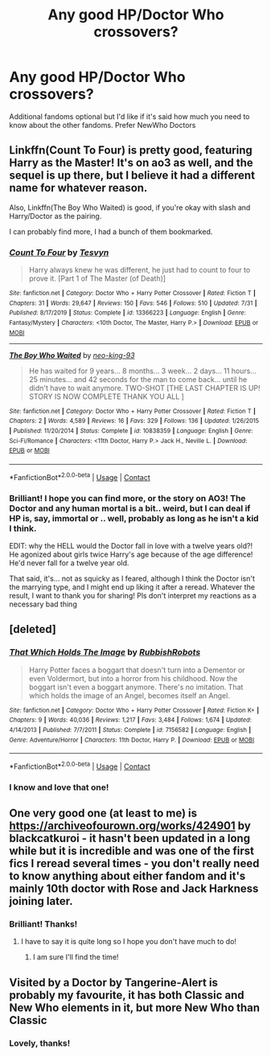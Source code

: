 #+TITLE: Any good HP/Doctor Who crossovers?

* Any good HP/Doctor Who crossovers?
:PROPERTIES:
:Author: Just_a_Lurker2
:Score: 5
:DateUnix: 1604775989.0
:DateShort: 2020-Nov-07
:FlairText: Recommendation
:END:
Additional fandoms optional but I'd like if it's said how much you need to know about the other fandoms. Prefer NewWho Doctors


** Linkffn(Count To Four) is pretty good, featuring Harry as the Master! It's on ao3 as well, and the sequel is up there, but I believe it had a different name for whatever reason.

Also, Linkffn(The Boy Who Waited) is good, if you're okay with slash and Harry/Doctor as the pairing.

I can probably find more, I had a bunch of them bookmarked.
:PROPERTIES:
:Author: JustAFictionNerd
:Score: 3
:DateUnix: 1604784523.0
:DateShort: 2020-Nov-08
:END:

*** [[https://www.fanfiction.net/s/13366223/1/][*/Count To Four/*]] by [[https://www.fanfiction.net/u/11956468/Tesvyn][/Tesvyn/]]

#+begin_quote
  Harry always knew he was different, he just had to count to four to prove it. [Part 1 of The Master (of Death)]
#+end_quote

^{/Site/:} ^{fanfiction.net} ^{*|*} ^{/Category/:} ^{Doctor} ^{Who} ^{+} ^{Harry} ^{Potter} ^{Crossover} ^{*|*} ^{/Rated/:} ^{Fiction} ^{T} ^{*|*} ^{/Chapters/:} ^{31} ^{*|*} ^{/Words/:} ^{29,647} ^{*|*} ^{/Reviews/:} ^{150} ^{*|*} ^{/Favs/:} ^{546} ^{*|*} ^{/Follows/:} ^{510} ^{*|*} ^{/Updated/:} ^{7/31} ^{*|*} ^{/Published/:} ^{8/17/2019} ^{*|*} ^{/Status/:} ^{Complete} ^{*|*} ^{/id/:} ^{13366223} ^{*|*} ^{/Language/:} ^{English} ^{*|*} ^{/Genre/:} ^{Fantasy/Mystery} ^{*|*} ^{/Characters/:} ^{<10th} ^{Doctor,} ^{The} ^{Master,} ^{Harry} ^{P.>} ^{*|*} ^{/Download/:} ^{[[http://www.ff2ebook.com/old/ffn-bot/index.php?id=13366223&source=ff&filetype=epub][EPUB]]} ^{or} ^{[[http://www.ff2ebook.com/old/ffn-bot/index.php?id=13366223&source=ff&filetype=mobi][MOBI]]}

--------------

[[https://www.fanfiction.net/s/10838359/1/][*/The Boy Who Waited/*]] by [[https://www.fanfiction.net/u/5764708/neo-king-93][/neo-king-93/]]

#+begin_quote
  He has waited for 9 years... 8 months... 3 week... 2 days... 11 hours... 25 minutes... and 42 seconds for the man to come back... until he didn't have to wait anymore. TWO-SHOT [THE LAST CHAPTER IS UP! STORY IS NOW COMPLETE THANK YOU ALL ]
#+end_quote

^{/Site/:} ^{fanfiction.net} ^{*|*} ^{/Category/:} ^{Doctor} ^{Who} ^{+} ^{Harry} ^{Potter} ^{Crossover} ^{*|*} ^{/Rated/:} ^{Fiction} ^{T} ^{*|*} ^{/Chapters/:} ^{2} ^{*|*} ^{/Words/:} ^{4,589} ^{*|*} ^{/Reviews/:} ^{16} ^{*|*} ^{/Favs/:} ^{329} ^{*|*} ^{/Follows/:} ^{136} ^{*|*} ^{/Updated/:} ^{1/26/2015} ^{*|*} ^{/Published/:} ^{11/20/2014} ^{*|*} ^{/Status/:} ^{Complete} ^{*|*} ^{/id/:} ^{10838359} ^{*|*} ^{/Language/:} ^{English} ^{*|*} ^{/Genre/:} ^{Sci-Fi/Romance} ^{*|*} ^{/Characters/:} ^{<11th} ^{Doctor,} ^{Harry} ^{P.>} ^{Jack} ^{H.,} ^{Neville} ^{L.} ^{*|*} ^{/Download/:} ^{[[http://www.ff2ebook.com/old/ffn-bot/index.php?id=10838359&source=ff&filetype=epub][EPUB]]} ^{or} ^{[[http://www.ff2ebook.com/old/ffn-bot/index.php?id=10838359&source=ff&filetype=mobi][MOBI]]}

--------------

*FanfictionBot*^{2.0.0-beta} | [[https://github.com/FanfictionBot/reddit-ffn-bot/wiki/Usage][Usage]] | [[https://www.reddit.com/message/compose?to=tusing][Contact]]
:PROPERTIES:
:Author: FanfictionBot
:Score: 2
:DateUnix: 1604784555.0
:DateShort: 2020-Nov-08
:END:


*** Brilliant! I hope you can find more, or the story on AO3! The Doctor and any human mortal is a bit.. weird, but I can deal if HP is, say, immortal or .. well, probably as long as he isn't a kid I think.

EDIT: why the HELL would the Doctor fall in love with a twelve years old?! He agonized about girls twice Harry's age because of the age difference! He'd never fall for a twelve year old.

That said, it's... not as squicky as I feared, although I think the Doctor isn't the marrying type, and I might end up liking it after a reread. Whatever the result, I want to thank you for sharing! Pls don't interpret my reactions as a necessary bad thing
:PROPERTIES:
:Author: Just_a_Lurker2
:Score: 1
:DateUnix: 1604784751.0
:DateShort: 2020-Nov-08
:END:


** [deleted]
:PROPERTIES:
:Score: 3
:DateUnix: 1604780127.0
:DateShort: 2020-Nov-07
:END:

*** [[https://www.fanfiction.net/s/7156582/1/][*/That Which Holds The Image/*]] by [[https://www.fanfiction.net/u/1981006/RubbishRobots][/RubbishRobots/]]

#+begin_quote
  Harry Potter faces a boggart that doesn't turn into a Dementor or even Voldermort, but into a horror from his childhood. Now the boggart isn't even a boggart anymore. There's no imitation. That which holds the image of an Angel, becomes itself an Angel.
#+end_quote

^{/Site/:} ^{fanfiction.net} ^{*|*} ^{/Category/:} ^{Doctor} ^{Who} ^{+} ^{Harry} ^{Potter} ^{Crossover} ^{*|*} ^{/Rated/:} ^{Fiction} ^{K+} ^{*|*} ^{/Chapters/:} ^{9} ^{*|*} ^{/Words/:} ^{40,036} ^{*|*} ^{/Reviews/:} ^{1,217} ^{*|*} ^{/Favs/:} ^{3,484} ^{*|*} ^{/Follows/:} ^{1,674} ^{*|*} ^{/Updated/:} ^{4/14/2013} ^{*|*} ^{/Published/:} ^{7/7/2011} ^{*|*} ^{/Status/:} ^{Complete} ^{*|*} ^{/id/:} ^{7156582} ^{*|*} ^{/Language/:} ^{English} ^{*|*} ^{/Genre/:} ^{Adventure/Horror} ^{*|*} ^{/Characters/:} ^{11th} ^{Doctor,} ^{Harry} ^{P.} ^{*|*} ^{/Download/:} ^{[[http://www.ff2ebook.com/old/ffn-bot/index.php?id=7156582&source=ff&filetype=epub][EPUB]]} ^{or} ^{[[http://www.ff2ebook.com/old/ffn-bot/index.php?id=7156582&source=ff&filetype=mobi][MOBI]]}

--------------

*FanfictionBot*^{2.0.0-beta} | [[https://github.com/FanfictionBot/reddit-ffn-bot/wiki/Usage][Usage]] | [[https://www.reddit.com/message/compose?to=tusing][Contact]]
:PROPERTIES:
:Author: FanfictionBot
:Score: 3
:DateUnix: 1604780148.0
:DateShort: 2020-Nov-07
:END:


*** I know and love that one!
:PROPERTIES:
:Author: Just_a_Lurker2
:Score: 1
:DateUnix: 1604783215.0
:DateShort: 2020-Nov-08
:END:


** One very good one (at least to me) is [[https://archiveofourown.org/works/424901]] by blackcatkuroi - it hasn't been updated in a long while but it is incredible and was one of the first fics I reread several times - you don't really need to know anything about either fandom and it's mainly 10th doctor with Rose and Jack Harkness joining later.
:PROPERTIES:
:Author: HoodedDarkling
:Score: 1
:DateUnix: 1604776848.0
:DateShort: 2020-Nov-07
:END:

*** Brilliant! Thanks!
:PROPERTIES:
:Author: Just_a_Lurker2
:Score: 1
:DateUnix: 1604777241.0
:DateShort: 2020-Nov-07
:END:

**** I have to say it is quite long so I hope you don't have much to do!
:PROPERTIES:
:Author: HoodedDarkling
:Score: 1
:DateUnix: 1604777408.0
:DateShort: 2020-Nov-07
:END:

***** I am sure I'll find the time!
:PROPERTIES:
:Author: Just_a_Lurker2
:Score: 2
:DateUnix: 1604778344.0
:DateShort: 2020-Nov-07
:END:


** Visited by a Doctor by Tangerine-Alert is probably my favourite, it has both Classic and New Who elements in it, but more New Who than Classic
:PROPERTIES:
:Author: murdock129
:Score: 1
:DateUnix: 1604787525.0
:DateShort: 2020-Nov-08
:END:

*** Lovely, thanks!
:PROPERTIES:
:Author: Just_a_Lurker2
:Score: 1
:DateUnix: 1604787568.0
:DateShort: 2020-Nov-08
:END:
